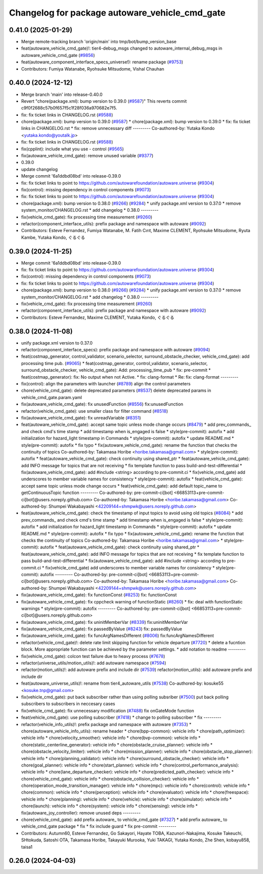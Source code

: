 ^^^^^^^^^^^^^^^^^^^^^^^^^^^^^^^^^^^^^^^^^^^^^^^
Changelog for package autoware_vehicle_cmd_gate
^^^^^^^^^^^^^^^^^^^^^^^^^^^^^^^^^^^^^^^^^^^^^^^

0.41.0 (2025-01-29)
-------------------
* Merge remote-tracking branch 'origin/main' into tmp/bot/bump_version_base
* feat(autoware_vehicle_cmd_gate)!: tier4-debug_msgs changed to autoware_internal_debug_msgs in autoware_vehicle_cmd_gate (`#9856 <https://github.com/autowarefoundation/autoware.universe/issues/9856>`_)
* feat(autoware_component_interface_specs_universe!): rename package (`#9753 <https://github.com/autowarefoundation/autoware.universe/issues/9753>`_)
* Contributors: Fumiya Watanabe, Ryohsuke Mitsudome, Vishal Chauhan

0.40.0 (2024-12-12)
-------------------
* Merge branch 'main' into release-0.40.0
* Revert "chore(package.xml): bump version to 0.39.0 (`#9587 <https://github.com/autowarefoundation/autoware.universe/issues/9587>`_)"
  This reverts commit c9f0f2688c57b0f657f5c1f28f036a970682e7f5.
* fix: fix ticket links in CHANGELOG.rst (`#9588 <https://github.com/autowarefoundation/autoware.universe/issues/9588>`_)
* chore(package.xml): bump version to 0.39.0 (`#9587 <https://github.com/autowarefoundation/autoware.universe/issues/9587>`_)
  * chore(package.xml): bump version to 0.39.0
  * fix: fix ticket links in CHANGELOG.rst
  * fix: remove unnecessary diff
  ---------
  Co-authored-by: Yutaka Kondo <yutaka.kondo@youtalk.jp>
* fix: fix ticket links in CHANGELOG.rst (`#9588 <https://github.com/autowarefoundation/autoware.universe/issues/9588>`_)
* fix(cpplint): include what you use - control (`#9565 <https://github.com/autowarefoundation/autoware.universe/issues/9565>`_)
* fix(autoware_vehicle_cmd_gate): remove unused variable (`#9377 <https://github.com/autowarefoundation/autoware.universe/issues/9377>`_)
* 0.39.0
* update changelog
* Merge commit '6a1ddbd08bd' into release-0.39.0
* fix: fix ticket links to point to https://github.com/autowarefoundation/autoware.universe (`#9304 <https://github.com/autowarefoundation/autoware.universe/issues/9304>`_)
* fix(control): missing dependency in control components (`#9073 <https://github.com/autowarefoundation/autoware.universe/issues/9073>`_)
* fix: fix ticket links to point to https://github.com/autowarefoundation/autoware.universe (`#9304 <https://github.com/autowarefoundation/autoware.universe/issues/9304>`_)
* chore(package.xml): bump version to 0.38.0 (`#9266 <https://github.com/autowarefoundation/autoware.universe/issues/9266>`_) (`#9284 <https://github.com/autowarefoundation/autoware.universe/issues/9284>`_)
  * unify package.xml version to 0.37.0
  * remove system_monitor/CHANGELOG.rst
  * add changelog
  * 0.38.0
  ---------
* fix(vehicle_cmd_gate): fix processing time measurement (`#9260 <https://github.com/autowarefoundation/autoware.universe/issues/9260>`_)
* refactor(component_interface_utils): prefix package and namespace with autoware (`#9092 <https://github.com/autowarefoundation/autoware.universe/issues/9092>`_)
* Contributors: Esteve Fernandez, Fumiya Watanabe, M. Fatih Cırıt, Maxime CLEMENT, Ryohsuke Mitsudome, Ryuta Kambe, Yutaka Kondo, ぐるぐる

0.39.0 (2024-11-25)
-------------------
* Merge commit '6a1ddbd08bd' into release-0.39.0
* fix: fix ticket links to point to https://github.com/autowarefoundation/autoware.universe (`#9304 <https://github.com/autowarefoundation/autoware.universe/issues/9304>`_)
* fix(control): missing dependency in control components (`#9073 <https://github.com/autowarefoundation/autoware.universe/issues/9073>`_)
* fix: fix ticket links to point to https://github.com/autowarefoundation/autoware.universe (`#9304 <https://github.com/autowarefoundation/autoware.universe/issues/9304>`_)
* chore(package.xml): bump version to 0.38.0 (`#9266 <https://github.com/autowarefoundation/autoware.universe/issues/9266>`_) (`#9284 <https://github.com/autowarefoundation/autoware.universe/issues/9284>`_)
  * unify package.xml version to 0.37.0
  * remove system_monitor/CHANGELOG.rst
  * add changelog
  * 0.38.0
  ---------
* fix(vehicle_cmd_gate): fix processing time measurement (`#9260 <https://github.com/autowarefoundation/autoware.universe/issues/9260>`_)
* refactor(component_interface_utils): prefix package and namespace with autoware (`#9092 <https://github.com/autowarefoundation/autoware.universe/issues/9092>`_)
* Contributors: Esteve Fernandez, Maxime CLEMENT, Yutaka Kondo, ぐるぐる

0.38.0 (2024-11-08)
-------------------
* unify package.xml version to 0.37.0
* refactor(component_interface_specs): prefix package and namespace with autoware (`#9094 <https://github.com/autowarefoundation/autoware.universe/issues/9094>`_)
* feat(costmap_generator, control_validator, scenario_selector, surround_obstacle_checker, vehicle_cmd_gate): add processing time pub. (`#9065 <https://github.com/autowarefoundation/autoware.universe/issues/9065>`_)
  * feat(costmap_generator, control_validator, scenario_selector, surround_obstacle_checker, vehicle_cmd_gate): Add: processing_time_pub
  * fix: pre-commit
  * feat(costmap_generator): fix: No output when not Active.
  * fix: clang-format
  * Re: fix: clang-format
  ---------
* fix(control): align the parameters with launcher (`#8789 <https://github.com/autowarefoundation/autoware.universe/issues/8789>`_)
  align the control parameters
* chore(vehicle_cmd_gate): delete deprecated parameters (`#8537 <https://github.com/autowarefoundation/autoware.universe/issues/8537>`_)
  delete deprecated params in vehicle_cmd_gate.param.yaml
* fix(autoware_vehicle_cmd_gate): fix unusedFunction (`#8556 <https://github.com/autowarefoundation/autoware.universe/issues/8556>`_)
  fix:unusedFunction
* refactor(vehicle_cmd_gate): use smaller class for filter command (`#8518 <https://github.com/autowarefoundation/autoware.universe/issues/8518>`_)
* fix(autoware_vehicle_cmd_gate): fix unreadVariable (`#8351 <https://github.com/autowarefoundation/autoware.universe/issues/8351>`_)
* feat(autoware_vehicle_cmd_gate):  accept same topic unless mode change occurs (`#8479 <https://github.com/autowarefoundation/autoware.universe/issues/8479>`_)
  * add prev_commands\_ and check cmd's time stamp
  * add timestamp when is_engaged is false
  * style(pre-commit): autofix
  * add initialization for hazard_light timestamp in Commands
  * style(pre-commit): autofix
  * update README.md
  * style(pre-commit): autofix
  * fix typo
  * fix(autoware_vehicle_cmd_gate): rename the function that checks the continuity of topics
  Co-authored-by: Takamasa Horibe <horibe.takamasa@gmail.com>
  * style(pre-commit): autofix
  * feat(autoware_vehicle_cmd_gate): check continuity using shared_ptr
  * feat(autoware_vehicle_cmd_gate): add INFO message for topics  that are not receiving
  * fix template function to pass build-and-test-differential
  * fix(autoware_vehicle_cmd_gate): add #include <string>  according to pre-commit.ci
  * fix(vehicle_cmd_gate) add underscores to member variable names for consistency
  * style(pre-commit): autofix
  * feat(vehicle_cmd_gate): accept same topic unless mode change occurs
  * feat(vehicle_cmd_gate): add default topic_name to getContinuousTopic function
  ---------
  Co-authored-by: pre-commit-ci[bot] <66853113+pre-commit-ci[bot]@users.noreply.github.com>
  Co-authored-by: Takamasa Horibe <horibe.takamasa@gmail.com>
  Co-authored-by: Shumpei Wakabayashi <42209144+shmpwk@users.noreply.github.com>
* feat(autoware_vehicle_cmd_gate): check the timestamp of input topics to avoid using old topics (`#8084 <https://github.com/autowarefoundation/autoware.universe/issues/8084>`_)
  * add prev_commands\_ and check cmd's time stamp
  * add timestamp when is_engaged is false
  * style(pre-commit): autofix
  * add initialization for hazard_light timestamp in Commands
  * style(pre-commit): autofix
  * update README.md
  * style(pre-commit): autofix
  * fix typo
  * fix(autoware_vehicle_cmd_gate): rename the function that checks the continuity of topics
  Co-authored-by: Takamasa Horibe <horibe.takamasa@gmail.com>
  * style(pre-commit): autofix
  * feat(autoware_vehicle_cmd_gate): check continuity using shared_ptr
  * feat(autoware_vehicle_cmd_gate): add INFO message for topics  that are not receiving
  * fix template function to pass build-and-test-differential
  * fix(autoware_vehicle_cmd_gate): add #include <string>  according to pre-commit.ci
  * fix(vehicle_cmd_gate) add underscores to member variable names for consistency
  * style(pre-commit): autofix
  ---------
  Co-authored-by: pre-commit-ci[bot] <66853113+pre-commit-ci[bot]@users.noreply.github.com>
  Co-authored-by: Takamasa Horibe <horibe.takamasa@gmail.com>
  Co-authored-by: Shumpei Wakabayashi <42209144+shmpwk@users.noreply.github.com>
* fix(autoware_vehicle_cmd_gate): fix functionConst (`#8253 <https://github.com/autowarefoundation/autoware.universe/issues/8253>`_)
  fix: functionConst
* fix(autoware_vehicle_cmd_gate): fix cppcheck warning of functionStatic (`#8260 <https://github.com/autowarefoundation/autoware.universe/issues/8260>`_)
  * fix: deal with functionStatic warnings
  * style(pre-commit): autofix
  ---------
  Co-authored-by: pre-commit-ci[bot] <66853113+pre-commit-ci[bot]@users.noreply.github.com>
* fix(autoware_vehicle_cmd_gate): fix uninitMemberVar (`#8339 <https://github.com/autowarefoundation/autoware.universe/issues/8339>`_)
  fix:uninitMemberVar
* fix(autoware_vehicle_cmd_gate): fix passedByValue (`#8243 <https://github.com/autowarefoundation/autoware.universe/issues/8243>`_)
  fix: passedByValue
* fix(autoware_vehicle_cmd_gate): fix funcArgNamesDifferent (`#8006 <https://github.com/autowarefoundation/autoware.universe/issues/8006>`_)
  fix:funcArgNamesDifferent
* refactor(vehicle_cmd_gate)!: delete rate limit skipping function for vehicle departure (`#7720 <https://github.com/autowarefoundation/autoware.universe/issues/7720>`_)
  * delete a fucntion block. More appropriate function can be achieved by the parameter settings.
  * add notation to readme
  ---------
* fix(vehicle_cmd_gate): colcon test failure due to heavy process (`#7678 <https://github.com/autowarefoundation/autoware.universe/issues/7678>`_)
* refactor(universe_utils/motion_utils)!: add autoware namespace (`#7594 <https://github.com/autowarefoundation/autoware.universe/issues/7594>`_)
* refactor(motion_utils)!: add autoware prefix and include dir (`#7539 <https://github.com/autowarefoundation/autoware.universe/issues/7539>`_)
  refactor(motion_utils): add autoware prefix and include dir
* feat(autoware_universe_utils)!: rename from tier4_autoware_utils (`#7538 <https://github.com/autowarefoundation/autoware.universe/issues/7538>`_)
  Co-authored-by: kosuke55 <kosuke.tnp@gmail.com>
* fix(vehicle_cmd_gate): put back subscriber rather than using polling subsriber (`#7500 <https://github.com/autowarefoundation/autoware.universe/issues/7500>`_)
  put back polling subscribers to subscribers in neccesary cases
* fix(vehicle_cmd_gate): fix unnecessary modification (`#7488 <https://github.com/autowarefoundation/autoware.universe/issues/7488>`_)
  fix onGateMode function
* feat(vehicle_cmd_gate): use polling subscriber (`#7418 <https://github.com/autowarefoundation/autoware.universe/issues/7418>`_)
  * change to polling subscriber
  * fix
  ---------
* refactor(vehicle_info_utils)!: prefix package and namespace with autoware (`#7353 <https://github.com/autowarefoundation/autoware.universe/issues/7353>`_)
  * chore(autoware_vehicle_info_utils): rename header
  * chore(bpp-common): vehicle info
  * chore(path_optimizer): vehicle info
  * chore(velocity_smoother): vehicle info
  * chore(bvp-common): vehicle info
  * chore(static_centerline_generator): vehicle info
  * chore(obstacle_cruise_planner): vehicle info
  * chore(obstacle_velocity_limiter): vehicle info
  * chore(mission_planner): vehicle info
  * chore(obstacle_stop_planner): vehicle info
  * chore(planning_validator): vehicle info
  * chore(surround_obstacle_checker): vehicle info
  * chore(goal_planner): vehicle info
  * chore(start_planner): vehicle info
  * chore(control_performance_analysis): vehicle info
  * chore(lane_departure_checker): vehicle info
  * chore(predicted_path_checker): vehicle info
  * chore(vehicle_cmd_gate): vehicle info
  * chore(obstacle_collision_checker): vehicle info
  * chore(operation_mode_transition_manager): vehicle info
  * chore(mpc): vehicle info
  * chore(control): vehicle info
  * chore(common): vehicle info
  * chore(perception): vehicle info
  * chore(evaluator): vehicle info
  * chore(freespace): vehicle info
  * chore(planning): vehicle info
  * chore(vehicle): vehicle info
  * chore(simulator): vehicle info
  * chore(launch): vehicle info
  * chore(system): vehicle info
  * chore(sensing): vehicle info
  * fix(autoware_joy_controller): remove unused deps
  ---------
* chore(vehicle_cmd_gate): add prefix autoware\_ to vehicle_cmd_gate (`#7327 <https://github.com/autowarefoundation/autoware.universe/issues/7327>`_)
  * add prefix autoware\_ to vehicle_cmd_gate package
  * fix
  * fix include guard
  * fix pre-commit
  ---------
* Contributors: Autumn60, Esteve Fernandez, Go Sakayori, Hayate TOBA, Kazunori-Nakajima, Kosuke Takeuchi, SHtokuda, Satoshi OTA, Takamasa Horibe, Takayuki Murooka, Yuki TAKAGI, Yutaka Kondo, Zhe Shen, kobayu858, taisa1

0.26.0 (2024-04-03)
-------------------
